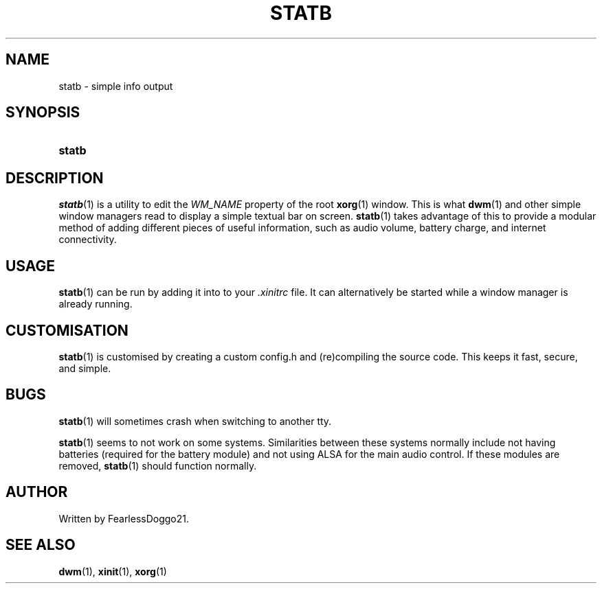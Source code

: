 .\" statb - simple info output
.\" Copyright (C) 2021-2022 FearlessDoggo21
.\" see LICENCE file for licensing information
.TH STATB 1 statb\-VERSION
.SH NAME
statb \- simple info output
.SH SYNOPSIS
.SY statb
.YS
.SH DESCRIPTION
\fIstatb\fR(1) is a utility to edit the \fIWM_NAME\fR property of the root
\fBxorg\fR(1) window.  This is what \fBdwm\fR(1) and other simple window
managers read to display a simple textual bar on screen.  \fBstatb\fR(1) takes
advantage of this to provide a modular method of adding different pieces of
useful information, such as audio volume, battery charge, and internet
connectivity.
.SH USAGE
\fBstatb\fR(1) can be run by adding it into to your \fI.xinitrc\fR file.  It
can alternatively be started while a window manager is already running.
.SH CUSTOMISATION
\fBstatb\fR(1) is customised by creating a custom config.h and (re)compiling
the source code.  This keeps it fast, secure, and simple.
.SH BUGS
\fBstatb\fR(1) will sometimes crash when switching to another tty.
.PP
\fBstatb\fR(1) seems to not work on some systems.  Similarities between these
systems normally include not having batteries (required for the battery module)
and not using ALSA for the main audio control.  If these modules are removed,
\fBstatb\fR(1) should function normally.
.SH AUTHOR
Written by FearlessDoggo21.
.SH SEE ALSO
\fBdwm\fR(1), \fBxinit\fR(1), \fBxorg\fR(1)
